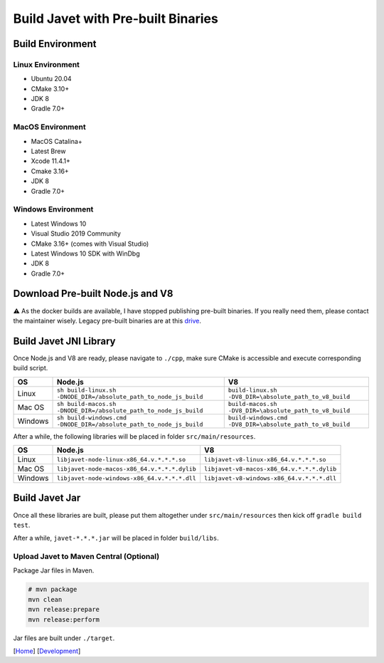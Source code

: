 ===================================
Build Javet with Pre-built Binaries
===================================

Build Environment
=================

Linux Environment
-----------------

* Ubuntu 20.04
* CMake 3.10+
* JDK 8
* Gradle 7.0+

MacOS Environment
-----------------

* MacOS Catalina+
* Latest Brew
* Xcode 11.4.1+
* Cmake 3.16+
* JDK 8
* Gradle 7.0+

Windows Environment
-------------------

* Latest Windows 10
* Visual Studio 2019 Community
* CMake 3.16+ (comes with Visual Studio)
* Latest Windows 10 SDK with WinDbg
* JDK 8
* Gradle 7.0+

Download Pre-built Node.js and V8
=================================

⚠️ As the docker builds are available, I have stopped publishing pre-built binaries. If you really need them, please contact the maintainer wisely. Legacy pre-built binaries are at this `drive <https://drive.google.com/drive/folders/18wcF8c-zjZg9iZeGfNSL8-bxqJwDZVEL?usp=sharing>`_.

Build Javet JNI Library
=======================

Once Node.js and V8 are ready, please navigate to ``./cpp``, make sure CMake is accessible and execute corresponding build script.

=========== =================================================================== ===================================================================
OS          Node.js                                                             V8
=========== =================================================================== ===================================================================
Linux       ``sh build-linux.sh -DNODE_DIR=/absolute_path_to_node_js_build``    ``build-linux.sh -DV8_DIR=\absolute_path_to_v8_build``
Mac OS      ``sh build-macos.sh -DNODE_DIR=/absolute_path_to_node_js_build``    ``build-macos.sh -DV8_DIR=\absolute_path_to_v8_build``
Windows     ``sh build-windows.cmd -DNODE_DIR=/absolute_path_to_node_js_build`` ``build-windows.cmd -DV8_DIR=\absolute_path_to_v8_build``
=========== =================================================================== ===================================================================

After a while, the following libraries will be placed in folder ``src/main/resources``.

=========== =========================================================== ==========================================================
OS          Node.js                                                     V8
=========== =========================================================== ==========================================================
Linux       ``libjavet-node-linux-x86_64.v.*.*.*.so``                   ``libjavet-v8-linux-x86_64.v.*.*.*.so``
Mac OS      ``libjavet-node-macos-x86_64.v.*.*.*.dylib``                ``libjavet-v8-macos-x86_64.v.*.*.*.dylib``
Windows     ``libjavet-node-windows-x86_64.v.*.*.*.dll``                ``libjavet-v8-windows-x86_64.v.*.*.*.dll``
=========== =========================================================== ==========================================================

Build Javet Jar
===============

Once all these libraries are built, please put them altogether under ``src/main/resources`` then kick off ``gradle build test``.

After a while, ``javet-*.*.*.jar`` will be placed in folder ``build/libs``.

Upload Javet to Maven Central (Optional)
----------------------------------------

Package Jar files in Maven.

.. code-block:: sh

    # mvn package
    mvn clean
    mvn release:prepare
    mvn release:perform

Jar files are built under ``./target``.

[`Home <../../README.rst>`_] [`Development <index.rst>`_]
